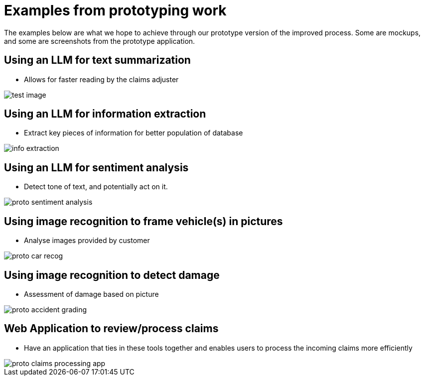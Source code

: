 = Examples from prototyping work
:imagesdir: ../assets/images

The examples below are what we hope to achieve through our prototype version of the improved process.
Some are mockups, and some are screenshots from the prototype application.

== Using an LLM for text summarization

* Allows for faster reading by the claims adjuster

image::01/proto-summary.png[test image]

== Using an LLM for information extraction

* Extract key pieces of information for better population of database

image::01/proto-info-extract.png[ info extraction]

== Using an LLM for sentiment analysis

* Detect tone of text, and potentially act on it.

image::01/proto-sentiment-analysis.png[]

== Using image recognition to frame vehicle(s) in pictures

* Analyse images provided by customer

image::01/proto-car-recog.png[]

== Using image recognition to detect damage

* Assessment of damage based on picture

image::01/proto-accident-grading.png[]

== Web Application to review/process claims

* Have an application that ties in these tools together and enables users to process the incoming claims more efficiently

image::01/proto-claims-processing-app.png[]
